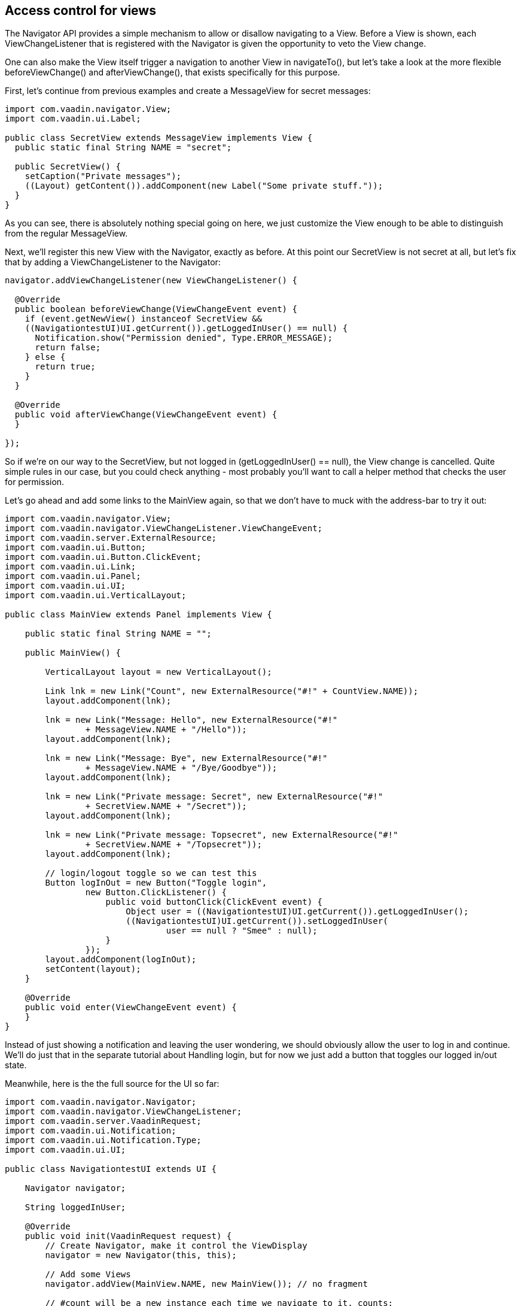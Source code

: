 [[access-control-for-views]]
Access control for views
------------------------

The Navigator API provides a simple mechanism to allow or disallow
navigating to a View. Before a View is shown, each ViewChangeListener
that is registered with the Navigator is given the opportunity to veto
the View change.

One can also make the View itself trigger a navigation to another View
in navigateTo(), but let's take a look at the more flexible
beforeViewChange() and afterViewChange(), that exists specifically for
this purpose.

First, let's continue from previous examples and create a MessageView
for secret messages:

[source,java]
....
import com.vaadin.navigator.View;
import com.vaadin.ui.Label;

public class SecretView extends MessageView implements View {
  public static final String NAME = "secret";

  public SecretView() {
    setCaption("Private messages");
    ((Layout) getContent()).addComponent(new Label("Some private stuff."));
  }
}
....

As you can see, there is absolutely nothing special going on here, we
just customize the View enough to be able to distinguish from the
regular MessageView.

Next, we'll register this new View with the Navigator, exactly as
before. At this point our SecretView is not secret at all, but let's fix
that by adding a ViewChangeListener to the Navigator:

[source,java]
....
navigator.addViewChangeListener(new ViewChangeListener() {

  @Override
  public boolean beforeViewChange(ViewChangeEvent event) {
    if (event.getNewView() instanceof SecretView &&
    ((NavigationtestUI)UI.getCurrent()).getLoggedInUser() == null) {
      Notification.show("Permission denied", Type.ERROR_MESSAGE);
      return false;
    } else {
      return true;
    }
  }

  @Override
  public void afterViewChange(ViewChangeEvent event) {
  }

});
....

So if we're on our way to the SecretView, but not logged in
(getLoggedInUser() == null), the View change is cancelled. Quite simple
rules in our case, but you could check anything - most probably you'll
want to call a helper method that checks the user for permission.

Let's go ahead and add some links to the MainView again, so that we
don't have to muck with the address-bar to try it out:

[source,java]
....
import com.vaadin.navigator.View;
import com.vaadin.navigator.ViewChangeListener.ViewChangeEvent;
import com.vaadin.server.ExternalResource;
import com.vaadin.ui.Button;
import com.vaadin.ui.Button.ClickEvent;
import com.vaadin.ui.Link;
import com.vaadin.ui.Panel;
import com.vaadin.ui.UI;
import com.vaadin.ui.VerticalLayout;

public class MainView extends Panel implements View {

    public static final String NAME = "";

    public MainView() {

        VerticalLayout layout = new VerticalLayout();

        Link lnk = new Link("Count", new ExternalResource("#!" + CountView.NAME));
        layout.addComponent(lnk);

        lnk = new Link("Message: Hello", new ExternalResource("#!"
                + MessageView.NAME + "/Hello"));
        layout.addComponent(lnk);

        lnk = new Link("Message: Bye", new ExternalResource("#!"
                + MessageView.NAME + "/Bye/Goodbye"));
        layout.addComponent(lnk);

        lnk = new Link("Private message: Secret", new ExternalResource("#!"
                + SecretView.NAME + "/Secret"));
        layout.addComponent(lnk);

        lnk = new Link("Private message: Topsecret", new ExternalResource("#!"
                + SecretView.NAME + "/Topsecret"));
        layout.addComponent(lnk);

        // login/logout toggle so we can test this
        Button logInOut = new Button("Toggle login",
                new Button.ClickListener() {
                    public void buttonClick(ClickEvent event) {
                        Object user = ((NavigationtestUI)UI.getCurrent()).getLoggedInUser();
                        ((NavigationtestUI)UI.getCurrent()).setLoggedInUser(
                                user == null ? "Smee" : null);
                    }
                });
        layout.addComponent(logInOut);
        setContent(layout);
    }

    @Override
    public void enter(ViewChangeEvent event) {
    }
}
....

Instead of just showing a notification and leaving the user wondering,
we should obviously allow the user to log in and continue. We'll do just
that in the separate tutorial about Handling login, but for now we just
add a button that toggles our logged in/out state.

Meanwhile, here is the the full source for the UI so far:

[source,java]
....
import com.vaadin.navigator.Navigator;
import com.vaadin.navigator.ViewChangeListener;
import com.vaadin.server.VaadinRequest;
import com.vaadin.ui.Notification;
import com.vaadin.ui.Notification.Type;
import com.vaadin.ui.UI;

public class NavigationtestUI extends UI {

    Navigator navigator;

    String loggedInUser;

    @Override
    public void init(VaadinRequest request) {
        // Create Navigator, make it control the ViewDisplay
        navigator = new Navigator(this, this);

        // Add some Views
        navigator.addView(MainView.NAME, new MainView()); // no fragment

        // #count will be a new instance each time we navigate to it, counts:
        navigator.addView(CountView.NAME, CountView.class);

        // #message adds a label with whatever it receives as a parameter
        navigator.addView(MessageView.NAME, new MessageView());

        // #secret works as #message, but you need to be logged in
        navigator.addView(SecretView.NAME, new SecretView());

        // we'll handle permissions with a listener here, you could also do
        // that in the View itself.

        navigator.addViewChangeListener(new ViewChangeListener() {

            @Override
            public boolean beforeViewChange(ViewChangeEvent event) {
                if (event.getNewView() instanceof SecretView
                        && ((NavigationtestUI)UI.getCurrent()).getLoggedInUser() == null) {
                    Notification.show("Permission denied", Type.ERROR_MESSAGE);
                    return false;
                } else {
                    return true;
                }
            }

            @Override
            public void afterViewChange(ViewChangeEvent event) {
                System.out.println("After view change");
            }

        });
    }

    public String getLoggedInUser(){
         return loggedInUser;
    }

    public void setLoggedInUser(String user){
         loggedInUser = user;
   }
}
....
